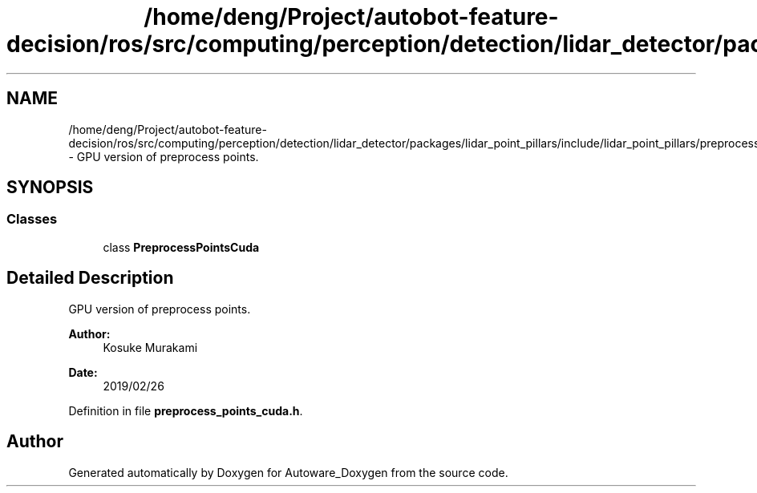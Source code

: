 .TH "/home/deng/Project/autobot-feature-decision/ros/src/computing/perception/detection/lidar_detector/packages/lidar_point_pillars/include/lidar_point_pillars/preprocess_points_cuda.h" 3 "Fri May 22 2020" "Autoware_Doxygen" \" -*- nroff -*-
.ad l
.nh
.SH NAME
/home/deng/Project/autobot-feature-decision/ros/src/computing/perception/detection/lidar_detector/packages/lidar_point_pillars/include/lidar_point_pillars/preprocess_points_cuda.h \- GPU version of preprocess points\&.  

.SH SYNOPSIS
.br
.PP
.SS "Classes"

.in +1c
.ti -1c
.RI "class \fBPreprocessPointsCuda\fP"
.br
.in -1c
.SH "Detailed Description"
.PP 
GPU version of preprocess points\&. 


.PP
\fBAuthor:\fP
.RS 4
Kosuke Murakami 
.RE
.PP
\fBDate:\fP
.RS 4
2019/02/26 
.RE
.PP

.PP
Definition in file \fBpreprocess_points_cuda\&.h\fP\&.
.SH "Author"
.PP 
Generated automatically by Doxygen for Autoware_Doxygen from the source code\&.

